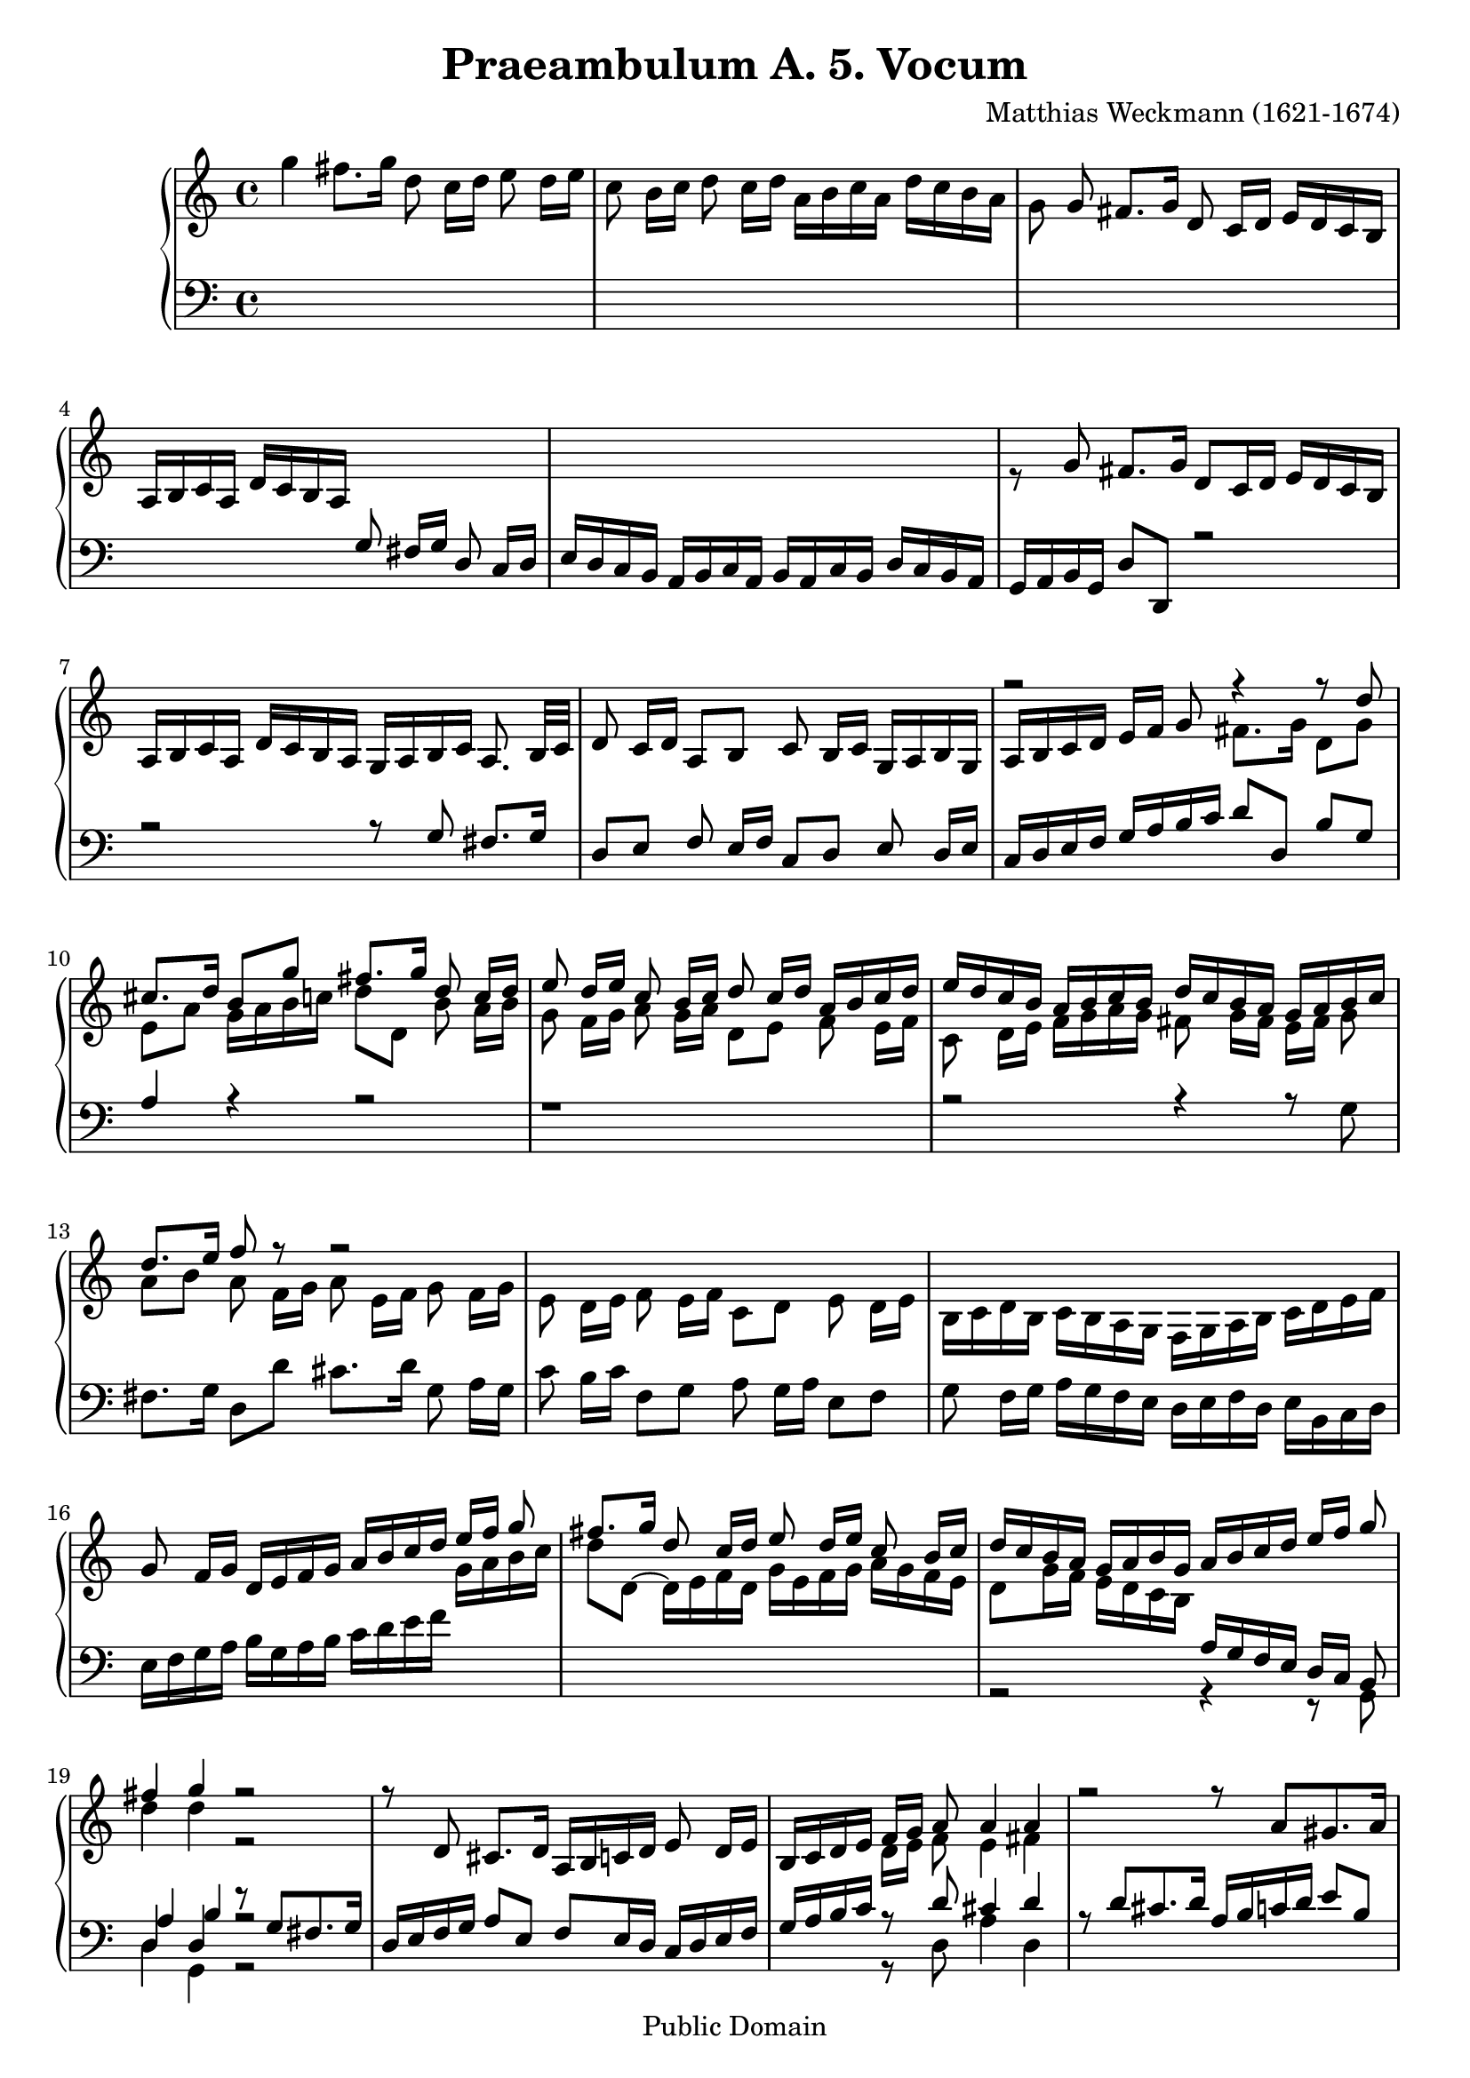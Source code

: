 \version "2.18.0"

\header {
  title = "Praeambulum A. 5. Vocum"
  opus = " "
  composer = "Matthias Weckmann (1621-1674)"
  mutopiatitle = "Praeambulum A. 5. Vocum"
  mutopiacomposer = "WeckmannM"
  mutopiaopus = " "
  mutopiainstrument = "Organ"
  date = "1742"
  source = "Baerenreiter"
  style = "Baroque"
  copyright = "Public Domain"
  maintainer = "Tim Knigge"
  maintainerEmail = "tim@asset-control.com"
  lastupdated = "2003/March/14"
  
  footer = "Mutopia-2003/03/14-304"
}

global =  {
  \key c \major
  \time 4/4
  \skip 1*70
  \time 3/2
  \skip 1.*32
  \time 4/4
  \skip 1*14
  \bar "|." |
}

upOne = \relative c'' {
  \voiceOne
%{
  \stemUp
  \tieUp
  \slurUp
  \shiftOff
%}

  s1 |
  s |
  s8 g fis8. g16 d8  c16[ d]  e16[ d c b] |
   a[ b c a]  d[ c b a] s2 |
  s1 |							   %5
  s |
  s |
  s |     
  r2 r4 r8 d' |
  cis8. d16  b8[ g'] fis8. g16 d8  c16[ d] |		   %10
  e8  d16[ e] c8  b16[ c] d8  c16[ d]  a[ b c d] |
   e[ d c b]  a[ b c b]  d[ c b a]  g[ a b c] |
  d8. e16 f8 r8 r2 |
  s1 |
  s |							   %15
  g,8  f16[ g]  d[ e f g]  a[ b c d]  e[ f] g8 |
  fis8. g16 d8  c16[ d ] e8  d16[ e] c8  b16[ c] |
   d[ c b a]  g[ a b g]  a[ b c d]  e[ f] g8 |
  fis4 g r2 |
  r8 d, cis8. d16  a[ b c d] e8  d16[ e] |		   %20
   b[ c d e]  f[ g] a8 a4 a |
  r2 r8 a[ gis8. a16]|
   e[ fis g a] b8  a16[ b] g8  f16[ g] a8  g16[ a] |
   d,[ e f g]  a[ b] c8 b4 c |
  r1 |							   %25
  r8 d[ cis8. d16]  a[ b c d] e8  d16[ e] |
   b[ c d e] f8  e16[ d]  c[ d e c]  d[ c b a] |
   g8[ g'] fis8. g16  d8[ g] fis8. fis16 |
  g8 r r4 r8 f[ e8. e16] |
  d8 r8 r4 r8 e[ e8. d16] |				   %30
  cis8 r8 r4 r8 f[ e8. e16] |
   e8[ e] d8. d16  cis8[ b] cis8. cis16 |
   d8[ d] d8. c16 b8  a16[ b]  c[ d e f] |
  g2 g4. fis8 |
  g1 |							   %35
  g,2 b4 c |
  d4. d8 c4 d~ |
  d b a b |
  c4. b8 a  b16[ c]  b8[ a] |
  b4. a8 g4 c~ |					   %40
  c b2 a4~ |
  a g2 g4 |
  f  f16[ g a f] g4 a |
  d, e2  d16[ e f d] |
  g4. g8 f8. g16 f8. e16 |				   %45
  d4 g  g16[ a f g] e4 |
  f2 r |
  r1 |
  r4 g b c |
  d4. d8 c4 d~ |					   %50
   d8[ c b d]  c[ b b a] |
  a2 g4 a |
  g2 r |
  r4 g a  b16[ c d b] |
  c4 a b c |						   %55
  d4. d8 c4 d |
  b d e f |
  g4. g8 f4  g16[ f e d] |
  c2 b4 a |
  a2 r |						   %60
  r1 |
  r |
  r |
  r4 c d  e16[ d f e] |
  f4. f8 e4  a16[ g f e] |				   %65
  d2 c4 b |
  a2 g4 a |
  g2. a4 |
  fis g2 fis4 |
  g1 |							   %70
  g2 b c |
  d2. d4 c d |
  b2. b4 a g |
  fis2 g a |
  b1.|							   %75
  s |
  g1 fis2 |
  g2. g4 f g |
  cis,2 d e |
  fis1. |						   %80
  s1. |
  s |
  s |
  s |
  s |							   %85
  s |
  s |
  s |
  d'2 e f |
  g2. g4 f g |						   %90
  e2. e4 d e |
  c2. c4 b c |
  a2  e'8[ d c b] a4 d |
  d1 r2 |
  s1. |							   %95
  s |
  s |
  s |
  s |
  s |							   %100
  d2 e fis |
  g g2. fis4 |
  g2 r16  d[ e f]  g8[ f] |
  e4 d c r |
  r r16  g[ b c ]  d8[ c] b4 |				   %105
  a b  a16[ b c d] b4 |
  r16  d[ e f]  g8[ f] e4 r16  g,[ a b] |
   c8[ b] a4 r16  a[ b c]  d8[ c] |
  b4 r16  d[ e f] g4~  g16[ f e d] |
   e[ d c b]  c[ g a b]  g[ f e d]  e[ g a b] |		   %110
   c[ d e f]  g[ d g f]  e[ d c b]  c[ a d b] |
  e4 r16  g,[ a b]  c[ d e f]  g[ f e d] |
   g[ f e d]  g[ f e d]  c[ b a b]  c[ b c a] |
   b[ d e f]  g[ g, a b]  c[ g a b]  c[ d e fis] |
   g[ f e d]  c[ b c a]  b32[ c d e fis g a g]  g[ fis g fis g fis e fis] |	%115
  g1 |
}

upTwo = \relative c''' {
  \voiceTwo
%{
  \stemDown
  \tieDown
  \slurDown
  \shiftOn
%}
  g4 fis8. g16 d8  c16[ d] e8  d16[ e] |
  c8  b16[ c] d8  c16[ d]  a[ b c a]  d[ c b a] |
  g8 s s4 s2 |  s1 |
  s |		 					   %5
  r8 \stemUp g8 fis8. g16  d8[ c16 d]  e[ d c b] |
   a[ b c a]  d[ c b a]  g[ a b c] a8.  b32[ c] |
  d8  c16[ d]  a8[ b] c  b16[ c]  g[ a b g] |
   a[ b c  d]  e[ f] g8 \stemDown fis8. g16  d8[ g] |
   e[ a]  g16[ a b c]  d8[ d,] b'  a16[ b] |		   %10
  g8  f16[ g] a8  g16[ a]  d,8[ e] f  e16[ f] |
  c8  d16[ e]  f[ g a g] fis8  g16[ fis]  e[ fis] g8 |
   a[ b] a  f16[ g] a8  e16[ f] g8  f16[ g] |
  e8  d16[ e] f8  e16[ f]  c8[ d] e  d16[ e]|
   b[ c d b]  c[ b a g]  f[ g a b]  c[ d e f] |		   %15
  s1 |
  s |  s |
  d'4 d r2 |
  s1 |							   %20
  s |
  s |
  s |
  r2 g,4 g |
  r2 r8 g[ fis8. g16] |					   %25
   d[ e f g]  a8[ e] f  e16[ d]  c[ d e f] |
  g8  f16[ g]  d[ e f g]  a[ g f e] d8  e16[ fis] |
  g4 r r8 d'[ d8. c16] |
  b8 r r4 r8 d[ cis8. cis16] |
  d8 r r4 r8 c[ c8. b16] |				   %30
   a8[ c] b8. c16  g8[ c] b8. b16 |
   c8[ c] gis8. gis16  a8[ gis] a8. g16 |
   fis8[ g] fis8. fis16 g4 r |
  r16  f'[ e d] c8  b16[ c] d4. c8 |
  b1 |							   %35
  r |
  r4 d, e f |
  g4. g8 f4 g~ |
  g e f fis |
  g2 d4 e |						   %40
  f g e f |
  d2 c4 b |
  c d2 \change Staff = bass \stemUp c4~ |
  c b a b~ |
   b8[ g] c4 d \change Staff = treble \stemDown c~ |	   %45
  c  b8[ c] d4  c8[ b] |
  s4 d4 e f |
  g4. g8 f4.  g16[ f] |
  e2 g |
  a4 b a2 |						   %50
  b4. b8  a[ g] g4~ |
  g fis  g8[ f f e] |
  e4  d8[ e] f4  e8[ d] |
  e4. d8 c4 d |
  e f2 e4 |						   %55
  f2 g4 a |
  b2 a |
  g4  c8[ b] a4 g |
  a2 g4 e |
  d2 r |						   %60
  s1 |
  r4 \stemUp g a b |
  \stemDown c4. c8 b4  a16[ b c b]  |
  a4. a8 g2 |
  a g4 a |						   %65
  b2 a4 g~ |
  g f  e8[ d c f~] |
   f[ f] e4 d e |
  d2 e4 d |
  d1 |							   %70
  s1. |
  d2 e f |
  g2. g4 fis e |
  d2 e fis |
  g2. g4 fis e |					   %75
  fis2 g a  |
  d, e fis |
  b, c d |
  a b cis |
  d1. |							   %80
  s |
  d2 e f |
  g2. g4 f g |
  e2 f g |
  a1. |							   %85
  \stemUp g2 a b |
  c2. c4 b c |
  a2 g fis |
  \stemDown g1. |
  g2 a b  |						   %90
  c2. c4 b c |
  a2 a,4 a' g a |
  fis2 g a |
  b1 r2 |
  a1 r2 |						   %95
  s1. |
  s |
  d,2 e fis |
  g2. g4 fis e |
  fis2 g a |						   %100
  b1 c2 |
  g a1 |
  b2 r4 r16  g[ a b] |
  c4 b r2 |
  r r16  d,[ e f] g4~ |
   g8[ fis] g4 d2 |
  r4 r16  g[ a b] c4 r |
  r16  c,[ d e] fis4 r r16  d[ e fis] |
  g4 r r16  g[ b g~] g4 |
  r8 d e4 r8 d c4 |
  r8 e  d[ d]  e[ g e g] |
  <g c>4 r4 r2 |
  r1 |
  r1 |
  d4 e d c |
  <b' d>1 |
}

downOne = \relative c' {
  \voiceOne
%{
  \stemUp
  \tieUp
  \slurUp
  \shiftOff
%}
  s1 |
  s |
  s |
  s2 g8  fis16[ g] d8  c16[ d] |
   e[ d c b]  a[ b c a]  b[ a c b]  d[ c b a] |		   %5
   g[ a b g]  d'8[ d,] r2 | |
  r2 r8 g' fis8. g16 |
   d8[ e] f  e16[ f]  c8[ d] e8  d16[ e] |
   c[ d e f]  g[ a b c]  d8[ d,]  b'[ g] |
  a4 r r2|						   %10
  r1 |
  r2 r4 r8 \stemDown g8 |
  fis8. g16  d8[ d'] cis8. d16] g,8  a16[ g] |
  c8  b16[ c]  f,8[ g] a  g16[ a]  e8[ f] |
  g  f16[ g]  a[ g f e]  d[ e f d]  e[ b c d] |		   %15
   e[ f g a]  b[ g a b]  c[ d e f] \change Staff = treble  g[ a b c] |
   d8[ d,~]  d16[ e f d]  g[ e f g]  a[ g f e] |
   d8[ g16 f]  e[ d c b ] \change Staff = bass \stemUp  a[ g f e]  d[ c] b8 |
  d4 d r8 g[ fis8. g16] |
   d[ e f g]  a8[ e]  f[ e16 d]  c[ d e f] |		   %20
   g[ a b c] \change Staff = treble \stemDown  d[ e] f8 e4 fis |
  \change Staff = bass \stemUp r8 d[ cis8. d16]  a[ b c d]  e8[ b] |
  c  b16[ a]  g[ g' f g]  e[ d c b]  a[ b c a] |
   b[ c d e]  f[ g8.] s2 |
  s1 |							   %25
  s |
  s |
  r2 r8 \change Staff = treble \stemDown \shiftOn b[ a8. a16] |
   g8[ g] fis8. g16  d8[ f] a8. a16 |
  a8 r8 r4 r8 e8[ e8. e16] |				   %30
  e8 s8 s4 s8 a[ g8. f16] |
   e8[ e] e8. e16  e8[ e] e8. e16 |
   d8[ d] d8. d16 d4 s |
  \change Staff = bass \stemUp \shiftOff r g a2 |
  g1 |					   %35
  r |
  r |
  r |
  r |
  r4 g, b c |						   %40
  d4. d8 c4 d |
  b4. b8 a4 g |
  a2 r |
  r1 |
  r |							   %45
  r |
  a4 b c a~ |
  a g c d |
  c2 d4 e |
  fis g2 fis4 |						   %50
  g2 r |
  s1 |
  r4 \stemDown g, a b |
  \stemUp c4. b8 a4 f |
  g d' b a~ |						   %55
  a d e f |
  g4. g8 f2 |
  e4 c d e |
  \change Staff = treble \stemDown \shiftOn f e d  c8[ b] |
  a4 b c f~ |						   %60
  f e d4.  e16[ d]  |
  c4. b8 \change Staff = bass \stemUp \shiftOff a4  g8[ f]  |
  g4 c d e |
  f4. f8 e2 |
  r4 d e f |						   %65
  g4. f8 e4 d |
  d4. c8 b4 a |
  b c d c~ |
  c b c a |
  b1 |							   %70
  s1. |
  s |
  g2 b c |
  d2. d4 c d |
  b2. b4 a g |						   %75
  d'2 c4 b a2 |
  b1 c2 |
  g1 a2 |
  a1. |
  a2 b c |						   %80
  d2. d4 c d |
  b2. b4 a b |
  g2 a b |
  \change Staff = treble \stemDown \shiftOn c d e |
  f2. f4 e f |						   %85
  d2 e f |
  g1 f2 |
  f \change Staff = bass \stemUp \shiftOff d1 |
  d1. |
  s |							   %90
  s |
  s |
  \change Staff = treble \stemDown \shiftOn d2 e fis |
  g2. g4 fis e |
  fis2. fis4 e fis |					   %95
  g2. g4 f g |
  e d c b a2 |
  b1 c2 |
  d1 r2 |
  d e fis |						   %100
  g1 c,2 |
  d1. |
  d2 r |
  r16  c[ e f]  g8[ f] e4 d8  g32[ f e d] |
  e4 \change Staff = bass \stemUp \shiftOff r r r16  g,[ b c] |   %105
  d2 a4 b |
  r2 g'4 r |
  r d r2 |
  d4 r r8 d e4 |
  r8 d c4 r8 b c4 |					   %110
  r8 c  b[ d]  c[ d c d] |
  <c e>4 r r2  |
  r1 |
  r |
  \tieDown g~ |						   %115
  g |
}

downTwo = \relative c {
  \voiceThree
%{
  \stemDown
  \tieDown
  \slurDown
  \shiftOn
%}

  s1 |
  s |
  s |
  s |
  s |							   %5
  s |
  s |
  s |
  s |
  s |							   %10
  s |
  s |
  s |
  s |
  s |							   %15
  s |
  s |
  s |
  \stemUp a'4 b r2 |
  s1 |							   %20
  s4 r8 d cis4 d |
  s1 |
  s |
  r4 r8 \stemDown e \stemUp d4 e |
  r8 c[ b8. c16]  g[ a b c]  d8[ d,] |			   %25
  s1 |
  s |
  r2 r8 d'[ d8. d16] |
  d8 r r4 r8 d[ e8. e16] |
   fis8[ d] cis8.[ d16]  a8[ a] gis8. gis16|		   %30
  a8 r r4 r8 a[ d8. d16] |
   c8[ c] b8. b16  a8[ b] a8. a16 |
   a8[ b] a8. a16 g4 r |
  r d' d2 |
  d1 |					   %35
  r |
  r |
  r |
  r |
  r |							   %40
  d,\rest |
  d\rest |
  r4 \stemDown d e f |
  g4. g8 f4 g |
  e2 f |						   %45
  g2. g4 |
  f2 g4  f8[ e] |
  d4 e2 d4 |
  g2 g |
  d'1 |							   %50
  r4 \stemUp g, b c |
  d4. c8 b4  a8[ b] |
  c4 b c r |
  s1 |
  s |							   %55
  s |
  s |
  s |
  r2 r4 e, |
  f g a4. a8 |						   %60
  g4. g8 f4 g~ |
  g e \stemDown f  e8[ d] |
  c2 r |
  r1 |
  r |							   %65
  r4 g' a  b8[ c] |
  d4 d, e f |
  g2. a4 |
  a b a2 |
  g1 |							   %70
  s1. |
  s |
  s |
  s |
  s |							   %75
  d2 e fis |
  g1 c,2 |
  d1 d2 |
  e1. |
  d1. |							   %80
  d2 e f |
  g2. g4 f g |
  e2 f g |
  a2. a4 g a |
  \stemUp f2. d'4 c d |					   %85
  b2 c d |
  e1 d2 |
  c b a |
  b1. |
  s |							   %90
  s |
  s |
  s |
  g2 b c |
  d d,4 d' c d |					   %95
  b2 g4 a b g |
  c b a g fis2 |
  g1 a2 |
  b1 r2 |
  a1. |							   %100
  g1 a2 |
  b a1 |
  g2 r |
  r4 r16  g[ a b] c4 b |
  c r r2 |						   %105
  r16  d,[ fis d] g4~  g8[ fis] g4 |
  r2 e'4 r |
  r a, r2 |
  g4 r r8 g g4 |
  r8 g g4 r8 g g4 |					   %110
  \stemDown r4 r8 g  g[ g g g] |
  g4 e8\rest \stemUp r16 g  a[ b c d]  e[ f g f] |
   e[ d g f]  e[ d g f]  e[ d c d]  e[ d e fis] |
   g[ f e d]  c[ b c d]  e[ f e d]  c[ b c a] |
  b4 c b a |						   %115
  <b d>1 |
}

bass = \relative c {
  \voiceTwo
%{
  \stemDown
  \tieDown
  \slurDown
%}

  s1 |
  s |
  s |
  s |
  s |							   %5
  s |
  s |
  s |
  s |
  s |							   %10
  s |
  s |
  s |
  s |
  s |							   %15
  s |
  s |
  r2 r4 r8 g |
  d'4 g, r2 |
  s1 |							   %20
  s4 r8 d' a'4 d, |
  s1 |
  s |
  r4 r8 c' g4 c, |
  s1 |							   %25
  s |
  s |
  r2 r8 g[ d'8. d16] |
  g,8 r r4 r8 d'[ a'8. a16] |
  d,8 r r4 r8 a[ e'8. e16] |				   %30
  a,8 r r4 r8 f'[ g8. g16] |
   c,8[ a] e'8. e16  a,8[ e'] a,8. a16 |
   d8[ g,] d'8. d16 g,4 r |
  r g d' d, |
  g1  |							   %35
  r |
  r |
  r |
  r |
  r |							   %40
  r |
  r |
  r |
  r |
  r |							   %45
  g2 b4 c |
  d4. d8 c4 d |
  b c a b |
  c2 g |
  r1 |							   %50
  r |
  r4 d' e f |
  g4. g8 \shiftOn f4 g~ \shiftOff |
  g e f d |
  c  f, g a |						   %55
  d2 r |
  r1 |
  r1 |
  r4 a b c |
  d4. d8 c4 d |						   %60
  b c2 b4 |
  c2 r |
  r1 |
  r |
  r |							   %65
  r |
  r |
  g4. a8 b4 c |
  d4. d8 c4 d |
  g,1 |							   %70
  s1. |
  s |
  s |
  s |
  g2 b c |						   %75
  d2. d4 c d |
  b1 a2 |
  g1 d'2 |
  a1. |
  d, |							   %80
  s |
  s |
  s |
  s |
  d'2 e f |						   %85
  g2. g4 f g |
  e2 c d4 e |
  f2 g d |
  g,1. |
  s |							   %90
  s |
  s |
  s |
  s |
  s |							   %95
  s |
  s |
  s |
  g2 b c |
  d1 c2 |						   %100
  b1 a2 |
  g d' d, |
  g2 r |
  r r16  c[ e c]  g'8[ g,] |
  c4 r r2 |						   %105
  r4 r16  g[ b g]  d'8[ d,] g4 |
  r2 c4 r |
  r d r2 |
  g,4 r r8 g8 c4 |
  r8 g' g4 r8 g c,4 |					   %110
  r8 c  g'[ b,]  c[ g' c, b] |
  c1~ |
  c |
  g1~ |
  g~ |							   %115
  g |
}

\score {
  \context PianoStaff <<
    \new Staff = "treble" \with {
      midiInstrument = "church organ"
    } <<
      \clef treble
      \global 
      \new Voice = "treble1" \upOne
      \new Voice = "Treble2" \upTwo
    >>	
    \new Staff = "bass" <<
      \clef bass
      \global 
      \new Voice = "Bass1" \downOne
      \new Voice = "Bass2" \downTwo
      \new Voice = "Bass3" \bass
    >>   
  >>
  \midi {
    \tempo 4 = 100
  }


  \layout { }
}
